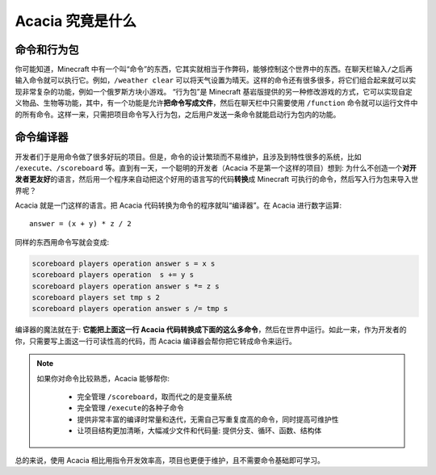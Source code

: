 Acacia 究竟是什么
==========================

命令和行为包
---------------

你可能知道，Minecraft 中有一个叫“命令”的东西，它其实就相当于作弊码，能够控制这个世界中的东西。在聊天栏输入\ ``/``\ 之后再输入命令就可以执行它。例如，\ ``/weather clear`` 可以将天气设置为晴天。这样的命令还有很多很多，将它们组合起来就可以实现非常复杂的功能，例如一个俄罗斯方块小游戏。
“行为包”是 Minecraft 基岩版提供的另一种修改游戏的方式，它可以实现自定义物品、生物等功能，其中，有一个功能是允许\ **把命令写成文件**\ ，然后在聊天栏中只需要使用 ``/function`` 命令就可以运行文件中的所有命令。这样一来，只需把项目命令写入行为包，之后用户发送一条命令就能启动行为包内的功能。

命令编译器
-------------

开发者们于是用命令做了很多好玩的项目。但是，命令的设计繁琐而不易维护，且涉及到特性很多的系统，比如 ``/execute``\ 、\ ``/scoreboard`` 等。直到有一天，一个聪明的开发者（Acacia 不是第一个这样的项目）想到: 为什么不创造一个\ **对开发者更友好**\ 的语言，然后用一个程序来自动把这个好用的语言写的代码\ **转换**\ 成 Minecraft 可执行的命令，然后写入行为包来导入世界呢？

Acacia 就是一门这样的语言。把 Acacia 代码转换为命令的程序就叫“编译器”。在 Acacia 进行数字运算::

    answer = (x + y) * z / 2

同样的东西用命令写就会变成:

.. code-block:: mcfunction

    scoreboard players operation answer s = x s
    scoreboard players operation  s += y s
    scoreboard players operation answer s *= z s
    scoreboard players set tmp s 2
    scoreboard players operation answer s /= tmp s

编译器的魔法就在于: **它能把上面这一行 Acacia 代码转换成下面的这么多命令**\ ，然后在世界中运行。如此一来，作为开发者的你，只需要写上面这一行可读性高的代码，而 Acacia 编译器会帮你把它转成命令来运行。

.. note::

    如果你对命令比较熟悉，Acacia 能够帮你:

        * 完全管理 ``/scoreboard``\ ，取而代之的是变量系统
        * 完全管理 ``/execute``\ 的各种子命令
        * 提供非常丰富的编译时常量和迭代，无需自己写重复度高的命令，同时提高可维护性
        * 让项目结构更加清晰，大幅减少文件和代码量: 提供分支、循环、函数、结构体

总的来说，使用 Acacia 相比用指令开发效率高，项目也更便于维护，且不需要命令基础即可学习。
